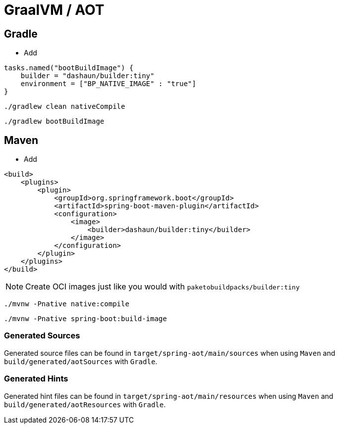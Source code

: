 = GraalVM / AOT

== Gradle

- Add

[source,groovy]
----
tasks.named("bootBuildImage") {
    builder = "dashaun/builder:tiny"
    environment = ["BP_NATIVE_IMAGE" : "true"]
}
----

[source,shell]
----
./gradlew clean nativeCompile
----

[source,shell]
----
./gradlew bootBuildImage
----


== Maven

- Add

[source,xml]
----
<build>
    <plugins>
        <plugin>
            <groupId>org.springframework.boot</groupId>
            <artifactId>spring-boot-maven-plugin</artifactId>
            <configuration>
                <image>
                    <builder>dashaun/builder:tiny</builder>
                </image>
            </configuration>
        </plugin>
    </plugins>
</build>
----

NOTE: Create OCI images just like you would with `paketobuildpacks/builder:tiny`

[source,shell]
----
./mvnw -Pnative native:compile
----


[source,shell]
----
./mvnw -Pnative spring-boot:build-image
----


=== Generated Sources

Generated source files can be found in `target/spring-aot/main/sources` when using `Maven` and `build/generated/aotSources` with `Gradle`.

=== Generated Hints

Generated hint files can be found in `target/spring-aot/main/resources` when using `Maven` and `build/generated/aotResources` with `Gradle`.